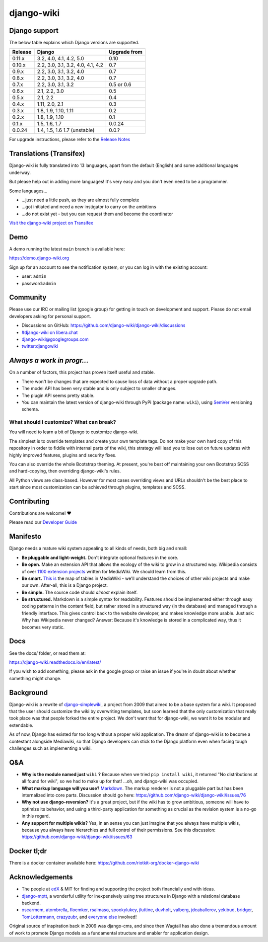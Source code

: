 django-wiki
===========

|Docs| |Build Status| |Coverage Status| |PyPi| |Downloads| |IRC|

.. |Docs| image:: https://readthedocs.org/projects/django-wiki/badge/?version=latest
   :target: https://django-wiki.readthedocs.io/
.. |Build status| image:: https://circleci.com/gh/django-wiki/django-wiki.svg?style=shield
   :target: https://circleci.com/gh/django-wiki/django-wiki
.. |Coverage Status| image:: https://codecov.io/github/django-wiki/django-wiki/coverage.svg?branch=main
   :target: https://codecov.io/github/django-wiki/django-wiki?branch=main
.. |PyPi| image:: https://badge.fury.io/py/wiki.svg
   :target: https://pypi.org/project/wiki/
.. |Downloads| image:: https://img.shields.io/pypi/dm/wiki.svg
   :target: https://pypi.org/project/wiki/
.. |IRC| image:: https://img.shields.io/badge/irc-%23django--wiki%20on%20libera.chat-blue.svg
   :target: https://web.libera.chat/?channel=#django-wiki

Django support
--------------

The below table explains which Django versions are supported.

+------------------+----------------+--------------+
| Release          | Django         | Upgrade from |
+==================+================+==============+
| 0.11.x           | 3.2, 4.0, 4.1, | 0.10         |
|                  | 4.2, 5.0       |              |
+------------------+----------------+--------------+
| 0.10.x           | 2.2, 3.0, 3.1, | 0.7          |
|                  | 3.2, 4.0, 4.1, |              |
|                  | 4.2            |              |
+------------------+----------------+--------------+
| 0.9.x            | 2.2, 3.0, 3.1, | 0.7          |
|                  | 3.2, 4.0       |              |
+------------------+----------------+--------------+
| 0.8.x            | 2.2, 3.0, 3.1, | 0.7          |
|                  | 3.2, 4.0       |              |
+------------------+----------------+--------------+
| 0.7.x            | 2.2, 3.0, 3.1, | 0.5 or 0.6   |
|                  | 3.2            |              |
+------------------+----------------+--------------+
| 0.6.x            | 2.1, 2.2, 3.0  | 0.5          |
+------------------+----------------+--------------+
| 0.5.x            | 2.1, 2.2       | 0.4          |
+------------------+----------------+--------------+
| 0.4.x            | 1.11, 2.0, 2.1 | 0.3          |
+------------------+----------------+--------------+
| 0.3.x            | 1.8, 1.9,      | 0.2          |
|                  | 1.10, 1.11     |              |
+------------------+----------------+--------------+
| 0.2.x            | 1.8, 1.9, 1.10 | 0.1          |
+------------------+----------------+--------------+
| 0.1.x            | 1.5, 1.6, 1.7  | 0.0.24       |
+------------------+----------------+--------------+
| 0.0.24           | 1.4, 1.5, 1.6  | 0.0.?        |
|                  | 1.7 (unstable) |              |
+------------------+----------------+--------------+

For upgrade instructions, please refer to the `Release
Notes <https://django-wiki.readthedocs.io/en/latest/release_notes.html>`__


Translations (Transifex)
------------------------

Django-wiki is fully translated into 13 languages, apart from the
default (English) and some additional languages underway.

But please help out in adding more languages!
It's very easy and you don't even need to be a programmer.

Some languages...

* ...just need a little push, as they are almost fully complete
* ...got initiated and need a new instigator to carry on the ambitions
* ...do not exist yet - but you can request them and become the coordinator

`Visit the django-wiki project on Transifex <https://www.transifex.com/django-wiki/django-wiki/>`__

Demo
----

A demo running the latest ``main`` branch is available here:

https://demo.django-wiki.org

Sign up for an account to see the notification system,
or you can log in with the existing account:

- user: ``admin``
- password:``admin``

Community
---------

Please use our IRC or mailing list (google group) for getting in touch
on development and support. Please do not email developers asking for
personal support.

- Discussions on GitHub: `<https://github.com/django-wiki/django-wiki/discussions>`__
- `#django-wiki on libera.chat <https://web.libera.chat/?channel=#django-wiki>`__
- `django-wiki@googlegroups.com <https://groups.google.com/forum/#!forum/django-wiki>`__
- `twitter:djangowiki <https://twitter.com/djangowiki>`__

*Always a work in progr...*
-----------------------------

On a number of factors,
this project has proven itself useful and stable.

- There won't be changes that are expected to cause loss of data without a proper upgrade path.
- The model API has been very stable and is only subject to smaller changes.
- The plugin API seems pretty stable.
- You can maintain the latest version of django-wiki through PyPi (package name: ``wiki``), using `SemVer <https://semver.org/>`__ versioning schema.

What should I customize? What can break?
~~~~~~~~~~~~~~~~~~~~~~~~~~~~~~~~~~~~~~~~

You will need to learn a bit of Django to customize django-wiki.

The simplest is to override templates and create your own template tags.
Do not make your own hard copy of this repository in order to fiddle with internal parts of the wiki,
this strategy will lead you to lose out on future updates with highly improved features, plugins and security fixes.

You can also override the whole Bootstrap theming.
At present,
you're best off maintaining your own Bootstrap SCSS and hard-copying, then overriding django-wiki's rules.

All Python views are class-based.
However for most cases overriding views and URLs shouldn't be the best place to start
since most customization can be achieved through plugins, templates and SCSS.

Contributing
------------

Contributions are welcome! ❤️

Please read our
`Developer Guide <https://django-wiki.readthedocs.io/en/latest/development/index.html>`__

Manifesto
---------

Django needs a mature wiki system appealing to all kinds of needs, both
big and small:

-  **Be pluggable and light-weight.** Don't integrate optional features
   in the core.
-  **Be open.** Make an extension API that allows the ecology of the
   wiki to grow in a structured way. Wikipedia consists of over `1100
   extension projects <https://phabricator.wikimedia.org/diffusion/query/all/?after=1100>`__
   written for MediaWiki. We should learn from this.
-  **Be smart.** `This
   is <https://upload.wikimedia.org/wikipedia/commons/f/f7/MediaWiki_1.24.1_database_schema.svg>`__
   the map of tables in MediaWiki - we'll understand the choices of
   other wiki projects and make our own. After-all, this is a Django
   project.
-  **Be simple.** The source code should *almost* explain itself.
-  **Be structured.** Markdown is a simple syntax for readability.
   Features should be implemented either through easy coding patterns in
   the content field, but rather stored in a structured way (in the
   database) and managed through a friendly interface. This gives
   control back to the website developer, and makes knowledge more
   usable. Just ask: Why has Wikipedia never changed? Answer: Because
   it's knowledge is stored in a complicated way, thus it becomes very
   static.

Docs
----

See the docs/ folder, or read them at:

https://django-wiki.readthedocs.io/en/latest/

If you wish to add something, please ask in the google group or raise an
issue if you're in doubt about whether something might change.

Background
----------

Django-wiki is a rewrite of
`django-simplewiki <https://code.google.com/p/django-simple-wiki/>`__, a
project from 2009 that aimed to be a base system for a wiki. It proposed
that the user should customize the wiki by overwriting templates, but
soon learned that the only customization that really took place was that
people forked the entire project. We don't want that for django-wiki, we
want it to be modular and extendable.

As of now, Django has existed for too long without a proper wiki
application. The dream of django-wiki is to become a contestant
alongside Mediawiki, so that Django developers can stick to the Django
platform even when facing tough challenges such as implementing a wiki.


Q&A
---

-  **Why is the module named just** ``wiki`` **?** Because when we tried
   ``pip install wiki``, it returned "No distributions at all found
   for wiki", so we had to make up for that! ...oh, and django-wiki was occupied.
-  **What markup language will you use?**
   `Markdown <https://pypi.python.org/pypi/Markdown>`__. The markup
   renderer is not a pluggable part but has been internalized into core
   parts. Discussion should go here:
   https://github.com/django-wiki/django-wiki/issues/76
-  **Why not use django-reversion?** It's a great project, but if the
   wiki has to grow ambitious, someone will have to optimize its
   behavior, and using a third-party application for something as
   crucial as the revision system is a no-go in this regard.
-  **Any support for multiple wikis?** Yes, in an sense you can just
   imagine that you always have multiple wikis, because you always have
   hierarchies and full control of their permissions. See this
   discussion: https://github.com/django-wiki/django-wiki/issues/63


Docker tl;dr
------------

There is a docker container available here: https://github.com/riotkit-org/docker-django-wiki


Acknowledgements
----------------

-  The people at `edX <https://www.edx.org/>`__ & MIT for finding
   and supporting the project both financially and with ideas.
-  `django-mptt <https://github.com/django-mptt/django-mptt>`__, a
   wonderful utility for inexpensively using tree structures in Django
   with a relational database backend.
-  `oscarmcm <https://github.com/oscarmcm>`__,
   `atombrella <https://github.com/atombrella>`__,
   `floemker <https://github.com/floemker>`__,
   `rsalmaso <https://github.com/rsalmaso>`__,
   `spookylukey <https://github.com/spookylukey>`__,
   `jluttine <https://github.com/jluttine>`__,
   `duvholt <https://github.com/duvholt>`__,
   `valberg <https://github.com/valberg>`__,
   `jdcaballerov <https://github.com/jdcaballerov>`__,
   `yekibud <https://github.com/yekibud>`__,
   `bridger <https://github.com/bridger>`__,
   `TomLottermann <https://github.com/TomLottermann>`__,
   `crazyzubr <https://github.com/crazyzubr>`__, and `everyone
   else <https://github.com/django-wiki/django-wiki/graphs/contributors>`__
   involved!

Original source of inspiration back in 2009 was django-cms,
and since then Wagtail has also done a tremendous amount of work to promote Django models as a fundamental structure and enabler for application design.
